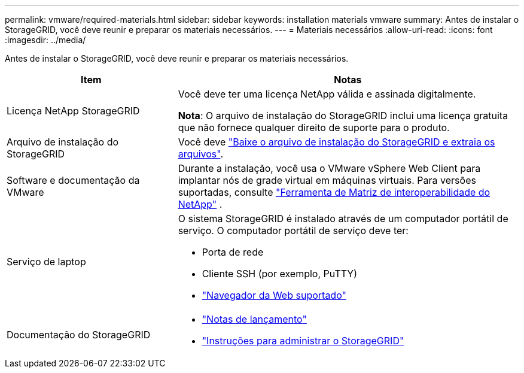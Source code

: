 ---
permalink: vmware/required-materials.html 
sidebar: sidebar 
keywords: installation materials vmware 
summary: Antes de instalar o StorageGRID, você deve reunir e preparar os materiais necessários. 
---
= Materiais necessários
:allow-uri-read: 
:icons: font
:imagesdir: ../media/


[role="lead"]
Antes de instalar o StorageGRID, você deve reunir e preparar os materiais necessários.

[cols="1a,2a"]
|===
| Item | Notas 


 a| 
Licença NetApp StorageGRID
 a| 
Você deve ter uma licença NetApp válida e assinada digitalmente.

*Nota*: O arquivo de instalação do StorageGRID inclui uma licença gratuita que não fornece qualquer direito de suporte para o produto.



 a| 
Arquivo de instalação do StorageGRID
 a| 
Você deve link:downloading-and-extracting-storagegrid-installation-files.html["Baixe o arquivo de instalação do StorageGRID e extraia os arquivos"].



 a| 
Software e documentação da VMware
 a| 
Durante a instalação, você usa o VMware vSphere Web Client para implantar nós de grade virtual em máquinas virtuais. Para versões suportadas, consulte https://imt.netapp.com/matrix/#welcome["Ferramenta de Matriz de interoperabilidade do NetApp"^] .



 a| 
Serviço de laptop
 a| 
O sistema StorageGRID é instalado através de um computador portátil de serviço. O computador portátil de serviço deve ter:

* Porta de rede
* Cliente SSH (por exemplo, PuTTY)
* link:../admin/web-browser-requirements.html["Navegador da Web suportado"]




 a| 
Documentação do StorageGRID
 a| 
* link:../release-notes/index.html["Notas de lançamento"]
* link:../admin/index.html["Instruções para administrar o StorageGRID"]


|===